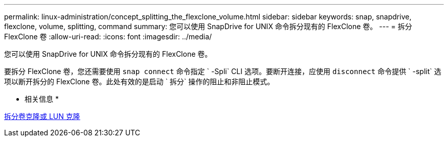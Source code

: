 ---
permalink: linux-administration/concept_splitting_the_flexclone_volume.html 
sidebar: sidebar 
keywords: snap, snapdrive, flexclone, volume, splitting, command 
summary: 您可以使用 SnapDrive for UNIX 命令拆分现有的 FlexClone 卷。 
---
= 拆分 FlexClone 卷
:allow-uri-read: 
:icons: font
:imagesdir: ../media/


[role="lead"]
您可以使用 SnapDrive for UNIX 命令拆分现有的 FlexClone 卷。

要拆分 FlexClone 卷，您还需要使用 `snap connect` 命令指定 ` -Spli` CLI 选项。要断开连接，应使用 `disconnect` 命令提供 ` -split` 选项以断开拆分的 FlexClone 卷。此处有效的是启动 ` 拆分` 操作的阻止和非阻止模式。

* 相关信息 *

xref:concept_splitting_the_volume_or_lun_clone_operations.adoc[拆分卷克隆或 LUN 克隆]

